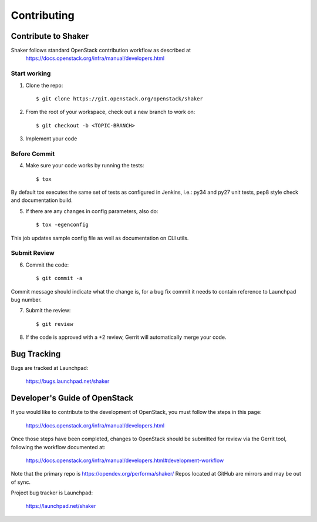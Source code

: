 ============
Contributing
============

Contribute to Shaker
--------------------

Shaker follows standard OpenStack contribution workflow as described at
 https://docs.openstack.org/infra/manual/developers.html


Start working
^^^^^^^^^^^^^

1. Clone the repo::

    $ git clone https://git.openstack.org/openstack/shaker

2. From the root of your workspace, check out a new branch to work on::

    $ git checkout -b <TOPIC-BRANCH>

3. Implement your code


Before Commit
^^^^^^^^^^^^^

4. Make sure your code works by running the tests::

    $ tox

By default tox executes the same set of tests as configured in Jenkins, i.e.: py34 and py27 unit tests,
pep8 style check and documentation build.

5. If there are any changes in config parameters, also do::

    $ tox -egenconfig

This job updates sample config file as well as documentation on CLI utils.


Submit Review
^^^^^^^^^^^^^

6. Commit the code::

    $ git commit -a

Commit message should indicate what the change is, for a bug fix commit it needs to contain reference to Launchpad bug number.

7. Submit the review::

    $ git review

8. If the code is approved with a +2 review, Gerrit will automatically merge your code.


Bug Tracking
------------

Bugs are tracked at Launchpad:

   https://bugs.launchpad.net/shaker


Developer's Guide of OpenStack
------------------------------

If you would like to contribute to the development of OpenStack, you must follow the steps in this page:

   https://docs.openstack.org/infra/manual/developers.html

Once those steps have been completed, changes to OpenStack should be submitted for review via the Gerrit tool, following the workflow documented at:

   https://docs.openstack.org/infra/manual/developers.html#development-workflow

Note that the primary repo is https://opendev.org/performa/shaker/
Repos located at GitHub are mirrors and may be out of sync.

Project bug tracker is Launchpad:

   https://launchpad.net/shaker

